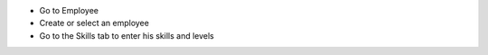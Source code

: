 * Go to Employee
* Create or select an employee
* Go to the Skills tab to enter his skills and levels
